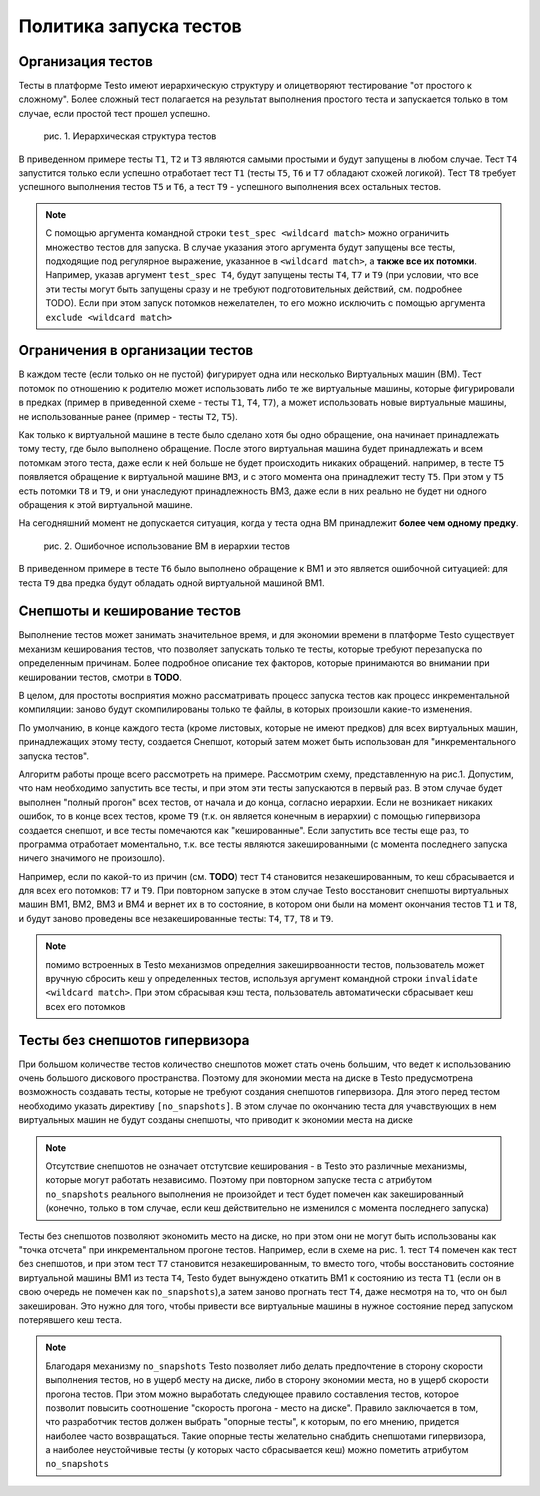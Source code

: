 ..  SPDX-License-Identifier: BSD-3-Clause
    Copyright(c) 2010-2014 Intel Corporation.

Политика запуска тестов
=======================

Организация тестов
------------------

Тесты в платформе Testo имеют иерархическую структуру и олицетворяют тестирование "от простого к сложному". Более сложный тест полагается на результат выполнения простого теста и запускается только в том случае, если простой тест прошел успешно.

.. figure:: img/tests_hierarchy.png

	рис. 1. Иерархическая структура тестов

В приведенном примере тесты ``T1``, ``T2`` и ``T3`` являются самыми простыми и будут запущены в любом случае. Тест ``T4`` запустится только если успешно отработает тест ``T1`` (тесты ``T5``, ``T6`` и ``T7`` обладают схожей логикой). Тест ``T8`` требует успешного выполнения тестов ``T5`` и ``T6``, а тест ``T9`` - успешного выполнения всех остальных тестов.

.. note::

	С помощью аргумента командной строки ``test_spec <wildcard match>`` можно ограничить множество тестов для запуска. В случае указания этого аргумента будут запущены все тесты, подходящие под регулярное выражение, указанное в ``<wildcard match>``, а **также все их потомки**. Например, указав аргумент ``test_spec T4``, будут запущены тесты ``T4``, ``T7`` и ``T9`` (при условии, что все эти тесты могут быть запущены сразу и не требуют подготовительных действий, см. подробнее TODO). Если при этом запуск потомков нежелателен, то его можно исключить с помощью аргумента ``exclude <wildcard match>``



Ограничения в организации тестов
--------------------------------

В каждом тесте (если только он не пустой) фигурирует одна или несколько Виртуальных машин (ВМ). Тест потомок по отношению к родителю может использовать либо те же виртуальные машины, которые фигурировали в предках (пример в приведенной схеме - тесты ``T1``, ``T4``, ``T7``), а может использовать новые виртуальные машины, не использованные ранее (пример - тесты ``T2``, ``T5``).

Как только к виртуальной машине в тесте было сделано хотя бы одно обращение, она начинает принадлежать тому тесту, где было выполнено обращение. После этого виртуальная машина будет принадлежать и всем потомкам этого теста, даже если к ней больше не будет происходить никаких обращений. например, в тесте ``T5`` появляется обращение к виртуальной машине ``ВМ3``, и с этого момента она принадлежит тесту ``T5``. При этом у ``T5`` есть потомки ``T8`` и ``T9``, и они унаследуют принадлежность ВМ3, даже если в них реально не будет ни одного обращения к этой виртуальной машине.

На сегодняшний момент не допускается ситуация, когда у теста одна ВМ принадлежит **более чем одному предку**.

.. figure:: img/tests_error.png

	рис. 2. Ошибочное использование ВМ в иерархии тестов

В приведенном примере в тесте ``T6`` было выполнено обращение к ВМ1 и это является ошибочной ситуацией: для теста ``T9`` два предка будут обладать одной виртуальной машиной ВМ1.


Снепшоты и кеширование тестов
-----------------------------

Выполнение тестов может занимать значительное время, и для экономии времени в платформе Testo существует механизм кеширования тестов, что позволяет запускать только те тесты, которые требуют перезапуска по определенным причинам. Более подробное описание тех факторов, которые принимаются во внимании при кешировании тестов, смотри в **TODO**.

В целом, для простоты восприятия можно рассматривать процесс запуска тестов как процесс инкрементальной компиляции: заново будут скомпилированы только те файлы, в которых произошли какие-то изменения.

По умолчанию, в конце каждого теста (кроме листовых, которые не имеют предков) для всех виртуальных машин, принадлежащих этому тесту, создается Снепшот, который затем может быть использован для "инкрементального запуска тестов".

Алгоритм работы проще всего рассмотреть на примере. Рассмотрим схему, представленную на рис.1. Допустим, что нам необходимо запустить все тесты, и при этом эти тесты запускаются в первый раз. В этом случае будет выполнен "полный прогон" всех тестов, от начала и до конца, согласно иерархии. Если не возникает никаких ошибок, то в конце всех тестов, кроме ``T9`` (т.к. он является конечным в иерархии) с помощью гипервизора создается снепшот, и все тесты помечаются как "кешированные". Если запустить все тесты еще раз, то программа отработает моментально, т.к. все тесты являются закешированными (с момента последнего запуска ничего значимого не произошло).

Например, если по какой-то из причин (см. **TODO**) тест ``T4`` становится незакешированным, то кеш сбрасывается и для всех его потомков: ``T7`` и ``T9``. При повторном запуске в этом случае Testo восстановит снепшоты виртуальных машин ВМ1, ВМ2, ВМ3 и ВМ4 и вернет их в то состояние, в котором они были на момент окончания тестов ``T1`` и ``T8``, и будут заново проведены все незакешированные тесты: ``T4``, ``T7``, ``T8`` и ``T9``.

.. note::

	помимо встроенных в Testo механизмов определния закеширвоанности тестов, пользователь может вручную сбросить кеш у определенных тестов, используя аргумент командной строки ``invalidate <wildcard match>``. При этом сбрасывая кэш теста, пользователь автоматически сбрасывает кеш всех его потомков

Тесты без снепшотов гипервизора
-------------------------------

При большом количестве тестов количество снешпотов может стать очень большим, что ведет к использованию очень большого дискового пространства. Поэтому для экономии места на диске в Testo предусмотрена возможность создавать тесты, которые не требуют создания снепшотов гипервизора. Для этого перед тестом необходимо указать директиву ``[no_snapshots]``. В этом случае по окончанию теста для учавствующих в нем виртуальных машин не будут созданы снепшоты, что приводит к экономии места на диске

.. note::

	Отсутствие снепшотов не означает отстутсвие кеширования - в Testo это различные механизмы, которые могут работать независимо. Поэтому при повторном запуске теста с атрибутом ``no_snapshots`` реального выполнения не произойдет и тест будет помечен как закешированный (конечно, только в том случае, если кеш действительно не изменился с момента последнего запуска)

Тесты без снепшотов позволяют экономить место на диске, но при этом они не могут быть использованы как "точка отсчета" при инкрементальном прогоне тестов. Например, если в схеме на рис. 1. тест ``T4`` помечен как тест без снепшотов, и при этом тест ``T7`` становится незакешированным, то вместо того, чтобы восстановить состояние виртуальной машины ВМ1 из теста ``T4``, Testo будет вынуждено откатить ВМ1 к состоянию из теста ``T1`` (если он в свою очередь не помечен как ``no_snapshots``),а затем заново прогнать тест ``T4``, даже несмотря на то, что он был закеширован. Это нужно для того, чтобы привести все виртуальные машины в нужное состояние перед запуском потерявшего кеш теста.

.. note::

	Благодаря механизму ``no_snapshots`` Testo позволяет либо делать предпочтение в сторону скорости выполнения тестов, но в ущерб месту на диске, либо в сторону экономии места, но в ущерб скорости прогона тестов. При этом можно выработать следующее правило составления тестов, которое позволит повысить соотношение "скорость прогона - место на диске". Правило заключается в том, что разработчик тестов должен выбрать "опорные тесты", к которым, по его мнению, придется наиболее часто возвращаться. Такие опорные тесты желательно снабдить снепшотами гипервизора, а наиболее неустойчивые тесты (у которых часто сбрасывается кеш) можно пометить атрибутом ``no_snapshots``

